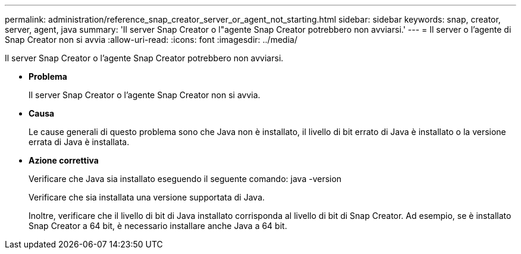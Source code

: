 ---
permalink: administration/reference_snap_creator_server_or_agent_not_starting.html 
sidebar: sidebar 
keywords: snap, creator, server, agent, java 
summary: 'Il server Snap Creator o l"agente Snap Creator potrebbero non avviarsi.' 
---
= Il server o l'agente di Snap Creator non si avvia
:allow-uri-read: 
:icons: font
:imagesdir: ../media/


[role="lead"]
Il server Snap Creator o l'agente Snap Creator potrebbero non avviarsi.

* *Problema*
+
Il server Snap Creator o l'agente Snap Creator non si avvia.

* *Causa*
+
Le cause generali di questo problema sono che Java non è installato, il livello di bit errato di Java è installato o la versione errata di Java è installata.

* *Azione correttiva*
+
Verificare che Java sia installato eseguendo il seguente comando: java -version

+
Verificare che sia installata una versione supportata di Java.

+
Inoltre, verificare che il livello di bit di Java installato corrisponda al livello di bit di Snap Creator. Ad esempio, se è installato Snap Creator a 64 bit, è necessario installare anche Java a 64 bit.


